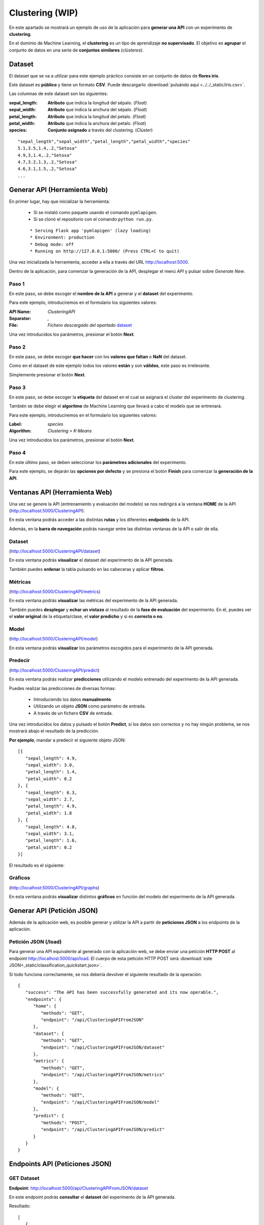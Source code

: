 ================
Clustering (WIP)
================

En este apartado se mostrará un ejemplo de uso de la aplicación para **generar una API** con un experimento de **clustering**.

En el dominio de Machine Learning, el **clustering** es un tipo de aprendizaje **no supervisado**. El objetivo es **agrupar** el conjunto de datos en una 
serie de **conjuntos similares** (*clústeres*). 


Dataset
-------
El dataset que se va a utilizar para este ejemplo práctico consiste en un conjunto de datos de **flores iris**.

Este dataset es **público** y tiene un formato **CSV**. Puede descargarlo :download:`pulsándo aqui <../../_static/iris.csv>`.

Las columnas de este dataset son las siguientes:

:sepal_length: **Atributo** que indica la longitud del sépalo. (*Float*)
:sepal_width: **Atributo** que indica la anchura del sépalo. (*Float*)
:petal_length: **Atributo** que indica la longitud del petalo. (*Float*)
:petal_width: **Atributo** que indica la anchura del petalo. (*Float*)
:species: **Conjunto asignado** a través del clustering. (*Clúster*)


::

    "sepal_length","sepal_width","petal_length","petal_width","species"
    5.1,3.5,1.4,.2,"Setosa"
    4.9,3,1.4,.2,"Setosa"
    4.7,3.2,1.3,.2,"Setosa"
    4.6,3.1,1.5,.2,"Setosa"
    ...

Generar API (Herramienta Web)
-----------------------------
En primer lugar, hay que inicializar la herramienta:

  - Si se instaló como paquete usando el comando ``pymlapigen``.
  - Si se clonó el repositorio con el comando ``python run.py``.

  ::

      * Serving Flask app 'pymlapigen' (lazy loading)
      * Environment: production
      * Debug mode: off
      * Running on http://127.0.0.1:5000/ (Press CTRL+C to quit)

Una vez inicializada la herramienta, acceder a ella a través del URL http://localhost:5000.

.. image:: ../../_static/home.png
   :align: center
   :alt: Aplicacion Web

 

Dentro de la aplicación, para comenzar la generación de la API, desplegar el menú *API* y pulsar sobre *Generate New*.

.. image:: _static/generate.png
   :align: center
   :alt: Aplicacion Web

Paso 1
^^^^^^
.. image:: _static/paso_1.png
   :align: center
   :alt: Paso 1 Clustering

En este paso, se debe escoger el **nombre de la API** a generar y el **dataset** del experimento.

Para este ejemplo, introduciremos en el formulario los siguientes valores:

:API Name: *ClusteringAPI*
:Separator: *,*
:File: *Fichero descargado del apartado* `dataset <#dataset>`_

Una vez introducidos los parámetros, presionar el botón **Next**.


Paso 2
^^^^^^
.. image:: _static/paso_2_clus.png
   :align: center
   :alt: Paso 2 Clustering

En este paso, se debe escoger **que hacer** con los **valores que faltan** o **NaN** del dataset.

Como en el dataset de este ejemplo todos los valores **están** y son **válidos**, este paso es irrelevante.

Simplemente presionar el botón **Next**.

Paso 3
^^^^^^
.. image:: _static/paso_3_clus.png
   :align: center
   :alt: Paso 3 Clustering

En este paso, se debe escoger la **etiqueta** del dataset en el cual se asignará el cluster del experimento de clustering.

También se debe elegir el **algoritmo** de Machine Learning que llevará a cabo el modelo que se entrenará.

Para este ejemplo, introduciremos en el formulario los siguientes valores:

:Label: *species*
:Algorithm: *Clustering > K-Means*

Una vez introducidos los parámetros, presionar el botón **Next**.

Paso 4
^^^^^^
.. image:: _static/paso_4_clas.png
   :align: center
   :alt: Paso 4 Clustering

En este último paso, se deben seleccionar los **parámetros adicionales** del experimento.

Para este ejemplo, se dejarán las **opciones por defecto** y se presiona el botón **Finish** para comenzar la **generación de la API**.



Ventanas API (Herramienta Web)
------------------------------

Una vez se genere la API (entrenamiento y evaluación del modelo) se nos redirigirá a la ventana **HOME** de la API (http://localhost:5000/ClusteringAPI).

.. image:: _static/home_clas.png
   :align: center
   :alt: Home API Clustering

En esta ventana podrás acceder a las distintas **rutas** y los diferentes **endpoints** de la API.

Además, en la **barra de navegación** podrás navegar entre las distintas ventanas de la API o salir de ella.

Dataset
^^^^^^^

.. image:: _static/dataset_clas.png
   :align: center
   :alt: Dataset API Clustering

(http://localhost:5000/ClusteringAPI/dataset)

En esta ventana podrás **visualizar** el dataset del experimento de la API generada.

También puedes **ordenar** la tabla pulsando en las cabeceras y aplicar **filtros**.

Métricas
^^^^^^^^

.. image:: _static/metrics_clas.png
   :align: center
   :alt: Metrics API Clustering

(http://localhost:5000/ClusteringAPI/metrics)

En esta ventana podrás **visualizar** las métricas del experimento de la API generada.

También puedes **desplegar** y **echar un vistazo** al resultado de la **fase de evaluación** del experimento. En él, puedes ver el **valor original** de la etiqueta/clase, el **valor predicho** y si es **correcto o no**. 

Model
^^^^^

.. image:: _static/model_clas.png
   :align: center
   :alt: Model API Clustering

(http://localhost:5000/ClusteringAPI/model)

En esta ventana podrás **visualizar** los parámetros escogidos para el experimento de la API generada.

Predecir
^^^^^^^^

.. image:: _static/predict_clas.png
   :align: center
   :alt: Predecir API Clustering

(http://localhost:5000/ClusteringAPI/predict)

En esta ventana podrás realizar **predicciones** utilizando el modelo entrenado del experimento de la API generada.

Puedes realizar las predicciones de diversas formas:
   
   - Introduciendo los datos **manualmente**.
   - Utilizando un objeto **JSON** como parámetro de entrada.
   - A través de un fichero **CSV** de entrada.

Una vez introducidos los datos y pulsado el botón **Predict**, si los datos son correctos y no hay ningún problema, se nos mostrará abajo el resultado de la predicción.

**Por ejemplo**, mandar a predecir el siguiente objeto JSON:

::

   [{
      "sepal_length": 4.9,
      "sepal_width": 3.0,
      "petal_length": 1.4,
      "petal_width": 0.2
   }, {
      "sepal_length": 6.3,
      "sepal_width": 2.7,
      "petal_length": 4.9,
      "petal_width": 1.8
   }, {
      "sepal_length": 4.8,
      "sepal_width": 3.1,
      "petal_length": 1.6,
      "petal_width": 0.2
   }]

El resultado es el siguiente:


.. image:: _static/predict_result_clas.png
   :align: center
   :alt: Resultado Predicción API Clustering

Gráficos
^^^^^^^^

.. image:: _static/graph_clas.png
   :align: center
   :alt: Gráficos API Clustering

(http://localhost:5000/ClusteringAPI/graphs)

En esta ventana podrás **visualizar** distintos **gráficos** en función del modelo del experimento de la API generada.


Generar API (Petición JSON)
-----------------------------
Además de la aplicación web, es posible generar y utilizar la API a partir de **peticiones JSON** a los endpoints de la aplicación.

Petición JSON (/load)
^^^^^^^^^^^^^^^^^^^^^
Para generar una API equivalente al generado con la aplicación web, se debe enviar una petición **HTTP POST** al endpoint http://localhost:5000/api/load. El cuerpo de esta petición HTTP POST será :download:`este JSON<_static/classification_quickstart.json>`. 

Si todo funciona correctamente, se nos debería devolver el siguiente resultado de la operación:

::

   {
      "success": "The API has been successfully generated and its now operable.",
      "endpoints": {
         "home": {
            "methods": "GET",
            "endpoint": "/api/ClusteringAPIFromJSON"
         },
         "dataset": {
            "methods": "GET",
            "endpoint": "/api/ClusteringAPIFromJSON/dataset"
         },
         "metrics": {
            "methods": "GET",
            "endpoint": "/api/ClusteringAPIFromJSON/metrics"
         },
         "model": {
            "methods": "GET",
            "endpoint": "/api/ClusteringAPIFromJSON/model"
         },
         "predict": {
            "methods": "POST",
            "endpoint": "/api/ClusteringAPIFromJSON/predict"
         }
      }
   }

Endpoints API (Peticiones JSON)
-------------------------------

GET Dataset
^^^^^^^^^^^

**Endpoint:** http://localhost:5000/api/ClusteringAPIFromJSON/dataset

En este endpoint podrás **consultar** el **dataset** del experimento de la API generada.

Resultado:

::

   [
      {
         "petal_length": 1.4, 
         "petal_width": 0.2, 
         "sepal_length": 5.1, 
         "sepal_width": 3.5, 
         "species": "Setosa"
      }, 
      {
         "petal_length": 1.4, 
         "petal_width": 0.2, 
         "sepal_length": 4.9, 
         "sepal_width": 3.0, 
         "species": "Setosa"
      }, 
      ...   
      {
         "petal_length": 5.1, 
         "petal_width": 1.8, 
         "sepal_length": 5.9, 
         "sepal_width": 3.0, 
         "species": "Virginica"
      }
   ]

GET Metrics
^^^^^^^^^^^

**Endpoint:** http://localhost:5000/api/ClusteringAPIFromJSON/metrics

En este endpoint podrás **consultar** la **evaluación** del experimento de la API generada.

Resultado:

::

   {
      "accuracy": 0.9777777777777777, 
      "precision": 0.9777777777777777, 
      "recall": 0.9743589743589745, 
      "f1": 0.974320987654321, 
      "confusion_matrix": [
            [
               19, 
               0, 
               0
            ], 
            [
               0, 
               12, 
               1
            ], 
            [
               0, 
               0, 
               13
            ]
         ]
      }


GET Model
^^^^^^^^^

**Endpoint:** http://localhost:5000/api/ClusteringAPIFromJSON/model

En este endpoint podrás **consultar** los **parámetros del experimento** de la API generada.

Resultado:

::

   {
      "label": "species", 
      "features": [
         "petal_length", 
         "petal_width", 
         "sepal_length", 
         "sepal_width"
      ], 
      "problem": "Clustering", 
      "classification": "Multi-Label", 
      "labels": [
         "Setosa", 
         "Versicolor", 
         "Virginica"
      ], 
      "NanNull": "drop", 
      "dropped": [], 
      "algorithm": "GaussianNB", 
      "algorithm_args": {}, 
      "dataset_size": 150, 
      "training_size": 105, 
      "testing_size": 45
   }

POST Predict
^^^^^^^^^^^^^

**Endpoint:** http://localhost:5000/api/ClusteringAPIFromJSON/predict

En este endpoint podrás realizar **predicciones** al experimento de la API generada.

Para ello, en el cuerpo de la petición HTTP POST se introducirá un objeto JSON con los parámetros de entrada.

Por ejemplo se va a mostrar una petición HTTP POST cuyo cuerpo es: 

::


   [{
      "sepal_length": 4.9,
      "sepal_width": 3.0,
      "petal_length": 1.4,
      "petal_width": 0.2
   }, {
      "sepal_length": 6.3,
      "sepal_width": 2.7,
      "petal_length": 4.9,
      "petal_width": 1.8
   }, {
      "sepal_length": 4.8,
      "sepal_width": 3.1,
      "petal_length": 1.6,
      "petal_width": 0.2
   }]


Resultado:

::

   [
    "Setosa",
    "Virginica",
    "Setosa"
   ]